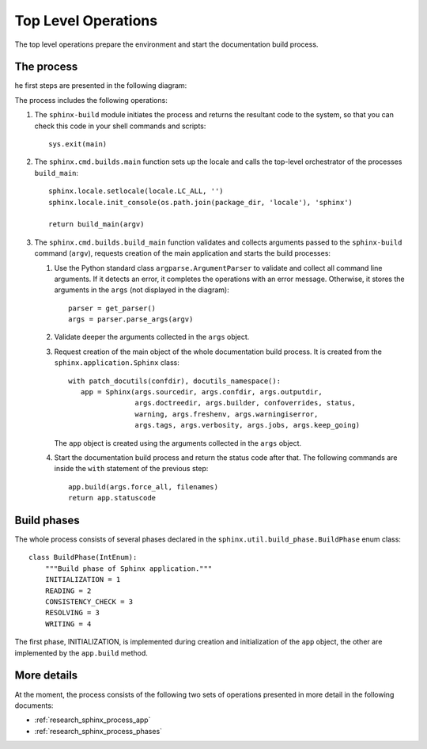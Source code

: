 .. _research_sphinx_process_top:

Top Level Operations
####################

The top level operations prepare the environment and start the documentation build process.


The process
===========

he first steps are presented in the following diagram:

.. uml:: top.uml

The process includes the following operations:

#. The ``sphinx-build`` module initiates the process and returns the resultant code to the system, so that you can check this code
   in your shell commands and scripts::

      sys.exit(main)

#. The ``sphinx.cmd.builds.main`` function sets up the locale and calls the top-level orchestrator of the processes ``build_main``::

      sphinx.locale.setlocale(locale.LC_ALL, '')
      sphinx.locale.init_console(os.path.join(package_dir, 'locale'), 'sphinx')

      return build_main(argv)

#. The ``sphinx.cmd.builds.build_main`` function validates and collects arguments passed
   to the ``sphinx-build`` command (``argv``),
   requests creation of the main application and starts the build processes:

   #. Use the Python standard class ``argparse.ArgumentParser`` to validate and collect all command line arguments.
      If it detects an error, it completes the operations with an error message. Otherwise, it stores the arguments
      in the ``args`` (not displayed in the diagram)::

         parser = get_parser()
         args = parser.parse_args(argv)

   #. Validate deeper the arguments collected in the ``args`` object.
   #. Request creation of the main object of the whole documentation build process. It is created from the
      ``sphinx.application.Sphinx`` class::

         with patch_docutils(confdir), docutils_namespace():
            app = Sphinx(args.sourcedir, args.confdir, args.outputdir,
                         args.doctreedir, args.builder, confoverrides, status,
                         warning, args.freshenv, args.warningiserror,
                         args.tags, args.verbosity, args.jobs, args.keep_going)

      The ``app`` object is created using the arguments collected in the ``args`` object.

   #. Start the documentation build process and return the status code after that. The following commands are inside
      the ``with`` statement of the previous step::

         app.build(args.force_all, filenames)
         return app.statuscode

Build phases
============

The whole process consists of several phases declared in the ``sphinx.util.build_phase.BuildPhase`` enum class::

   class BuildPhase(IntEnum):
       """Build phase of Sphinx application."""
       INITIALIZATION = 1
       READING = 2
       CONSISTENCY_CHECK = 3
       RESOLVING = 3
       WRITING = 4

.. graphviz:: phases.gv


The first phase, INITIALIZATION, is implemented during creation and initialization of the ``app`` object,
the other are implemented by the ``app.build`` method.


More details
============

At the moment, the process consists of the following two sets of operations presented in more detail
in the following documents:

*  :ref:`research_sphinx_process_app`
*  :ref:`research_sphinx_process_phases`
